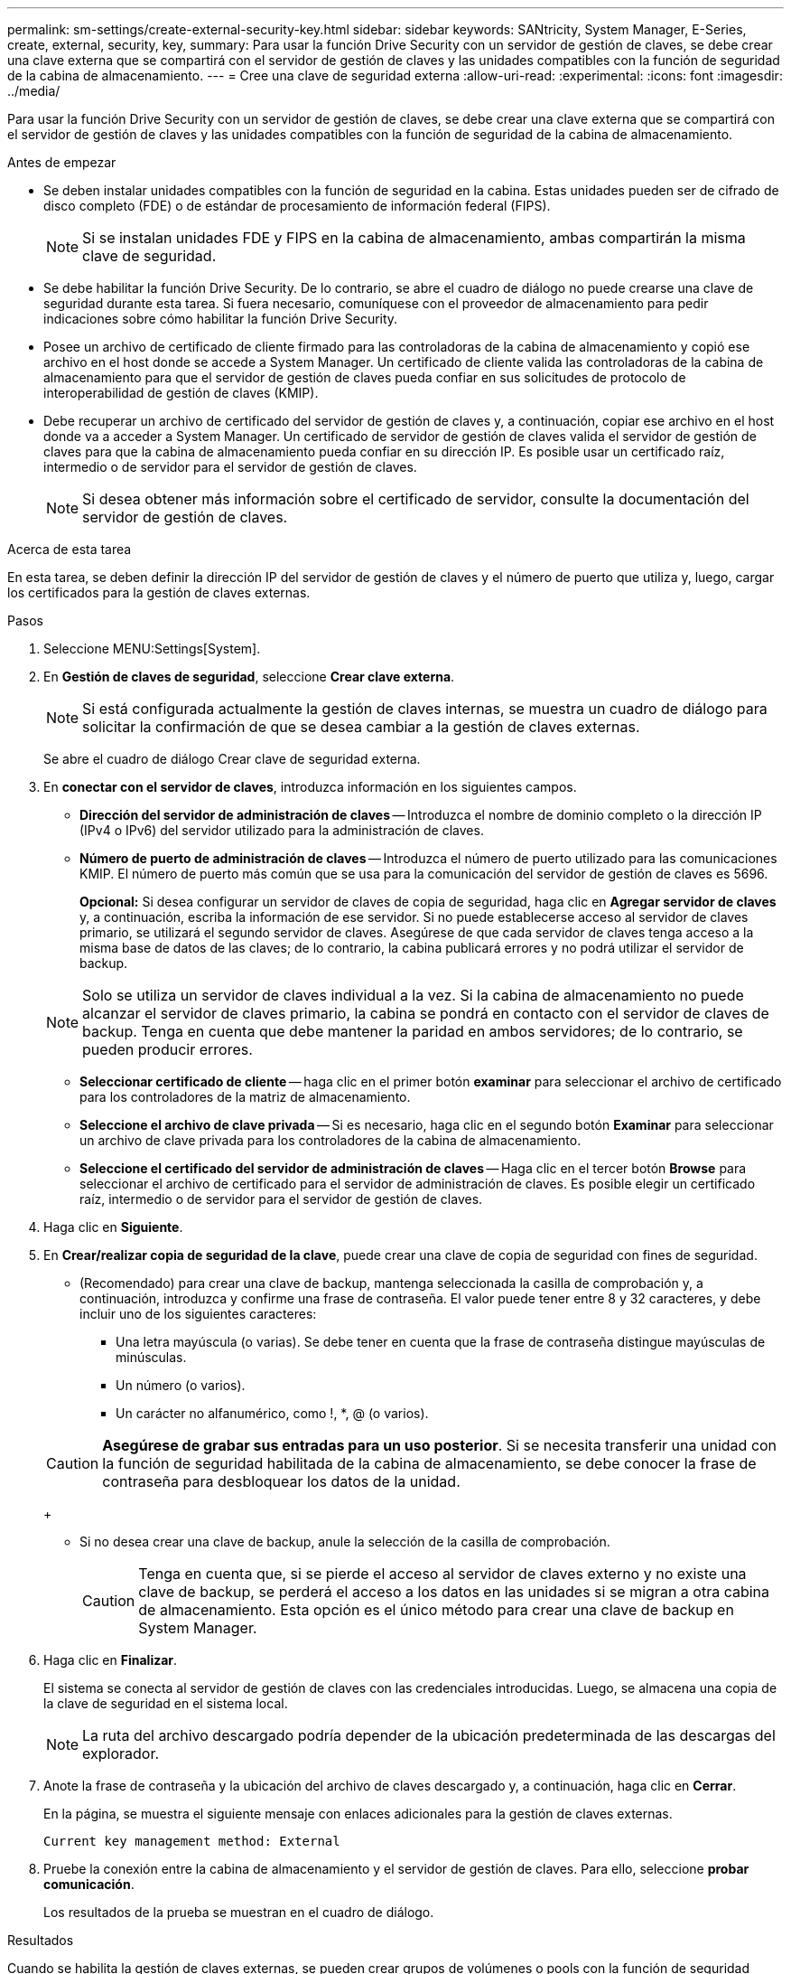 ---
permalink: sm-settings/create-external-security-key.html 
sidebar: sidebar 
keywords: SANtricity, System Manager, E-Series, create, external, security, key, 
summary: Para usar la función Drive Security con un servidor de gestión de claves, se debe crear una clave externa que se compartirá con el servidor de gestión de claves y las unidades compatibles con la función de seguridad de la cabina de almacenamiento. 
---
= Cree una clave de seguridad externa
:allow-uri-read: 
:experimental: 
:icons: font
:imagesdir: ../media/


[role="lead"]
Para usar la función Drive Security con un servidor de gestión de claves, se debe crear una clave externa que se compartirá con el servidor de gestión de claves y las unidades compatibles con la función de seguridad de la cabina de almacenamiento.

.Antes de empezar
* Se deben instalar unidades compatibles con la función de seguridad en la cabina. Estas unidades pueden ser de cifrado de disco completo (FDE) o de estándar de procesamiento de información federal (FIPS).
+
[NOTE]
====
Si se instalan unidades FDE y FIPS en la cabina de almacenamiento, ambas compartirán la misma clave de seguridad.

====
* Se debe habilitar la función Drive Security. De lo contrario, se abre el cuadro de diálogo no puede crearse una clave de seguridad durante esta tarea. Si fuera necesario, comuníquese con el proveedor de almacenamiento para pedir indicaciones sobre cómo habilitar la función Drive Security.
* Posee un archivo de certificado de cliente firmado para las controladoras de la cabina de almacenamiento y copió ese archivo en el host donde se accede a System Manager. Un certificado de cliente valida las controladoras de la cabina de almacenamiento para que el servidor de gestión de claves pueda confiar en sus solicitudes de protocolo de interoperabilidad de gestión de claves (KMIP).
* Debe recuperar un archivo de certificado del servidor de gestión de claves y, a continuación, copiar ese archivo en el host donde va a acceder a System Manager. Un certificado de servidor de gestión de claves valida el servidor de gestión de claves para que la cabina de almacenamiento pueda confiar en su dirección IP. Es posible usar un certificado raíz, intermedio o de servidor para el servidor de gestión de claves.
+
[NOTE]
====
Si desea obtener más información sobre el certificado de servidor, consulte la documentación del servidor de gestión de claves.

====


.Acerca de esta tarea
En esta tarea, se deben definir la dirección IP del servidor de gestión de claves y el número de puerto que utiliza y, luego, cargar los certificados para la gestión de claves externas.

.Pasos
. Seleccione MENU:Settings[System].
. En *Gestión de claves de seguridad*, seleccione *Crear clave externa*.
+
[NOTE]
====
Si está configurada actualmente la gestión de claves internas, se muestra un cuadro de diálogo para solicitar la confirmación de que se desea cambiar a la gestión de claves externas.

====
+
Se abre el cuadro de diálogo Crear clave de seguridad externa.

. En *conectar con el servidor de claves*, introduzca información en los siguientes campos.
+
** *Dirección del servidor de administración de claves* -- Introduzca el nombre de dominio completo o la dirección IP (IPv4 o IPv6) del servidor utilizado para la administración de claves.
** *Número de puerto de administración de claves* -- Introduzca el número de puerto utilizado para las comunicaciones KMIP. El número de puerto más común que se usa para la comunicación del servidor de gestión de claves es 5696.
+
*Opcional:* Si desea configurar un servidor de claves de copia de seguridad, haga clic en *Agregar servidor de claves* y, a continuación, escriba la información de ese servidor. Si no puede establecerse acceso al servidor de claves primario, se utilizará el segundo servidor de claves. Asegúrese de que cada servidor de claves tenga acceso a la misma base de datos de las claves; de lo contrario, la cabina publicará errores y no podrá utilizar el servidor de backup.

+

NOTE: Solo se utiliza un servidor de claves individual a la vez. Si la cabina de almacenamiento no puede alcanzar el servidor de claves primario, la cabina se pondrá en contacto con el servidor de claves de backup. Tenga en cuenta que debe mantener la paridad en ambos servidores; de lo contrario, se pueden producir errores.

** *Seleccionar certificado de cliente* -- haga clic en el primer botón *examinar* para seleccionar el archivo de certificado para los controladores de la matriz de almacenamiento.
** *Seleccione el archivo de clave privada* -- Si es necesario, haga clic en el segundo botón *Examinar* para seleccionar un archivo de clave privada para los controladores de la cabina de almacenamiento.
** *Seleccione el certificado del servidor de administración de claves* -- Haga clic en el tercer botón *Browse* para seleccionar el archivo de certificado para el servidor de administración de claves. Es posible elegir un certificado raíz, intermedio o de servidor para el servidor de gestión de claves.


. Haga clic en *Siguiente*.
. En *Crear/realizar copia de seguridad de la clave*, puede crear una clave de copia de seguridad con fines de seguridad.
+
** (Recomendado) para crear una clave de backup, mantenga seleccionada la casilla de comprobación y, a continuación, introduzca y confirme una frase de contraseña. El valor puede tener entre 8 y 32 caracteres, y debe incluir uno de los siguientes caracteres:
+
*** Una letra mayúscula (o varias). Se debe tener en cuenta que la frase de contraseña distingue mayúsculas de minúsculas.
*** Un número (o varios).
*** Un carácter no alfanumérico, como !, *, @ (o varios).




+
[CAUTION]
====
*Asegúrese de grabar sus entradas para un uso posterior*. Si se necesita transferir una unidad con la función de seguridad habilitada de la cabina de almacenamiento, se debe conocer la frase de contraseña para desbloquear los datos de la unidad.

====
+
** Si no desea crear una clave de backup, anule la selección de la casilla de comprobación.
+
[CAUTION]
====
Tenga en cuenta que, si se pierde el acceso al servidor de claves externo y no existe una clave de backup, se perderá el acceso a los datos en las unidades si se migran a otra cabina de almacenamiento. Esta opción es el único método para crear una clave de backup en System Manager.

====


. Haga clic en *Finalizar*.
+
El sistema se conecta al servidor de gestión de claves con las credenciales introducidas. Luego, se almacena una copia de la clave de seguridad en el sistema local.

+
[NOTE]
====
La ruta del archivo descargado podría depender de la ubicación predeterminada de las descargas del explorador.

====
. Anote la frase de contraseña y la ubicación del archivo de claves descargado y, a continuación, haga clic en *Cerrar*.
+
En la página, se muestra el siguiente mensaje con enlaces adicionales para la gestión de claves externas.

+
`Current key management method: External`

. Pruebe la conexión entre la cabina de almacenamiento y el servidor de gestión de claves. Para ello, seleccione *probar comunicación*.
+
Los resultados de la prueba se muestran en el cuadro de diálogo.



.Resultados
Cuando se habilita la gestión de claves externas, se pueden crear grupos de volúmenes o pools con la función de seguridad habilitada, o bien se puede habilitar la función de seguridad en los grupos de volúmenes y pools existentes.

[NOTE]
====
Cada vez que se apagan y se vuelven a encender las unidades, todas las unidades con la función de seguridad habilitada cambian al estado Security Locked. En este estado, no se puede acceder a los datos hasta que la controladora aplica la clave de seguridad correcta durante la inicialización de la unidad. Si alguien quita físicamente la unidad bloqueada y la instala en otro sistema, el estado Security Locked evita el acceso no autorizado de los datos.

====
.Después de terminar
Debe validar la clave de seguridad para asegurarse de que no se haya dañado el archivo de claves.
